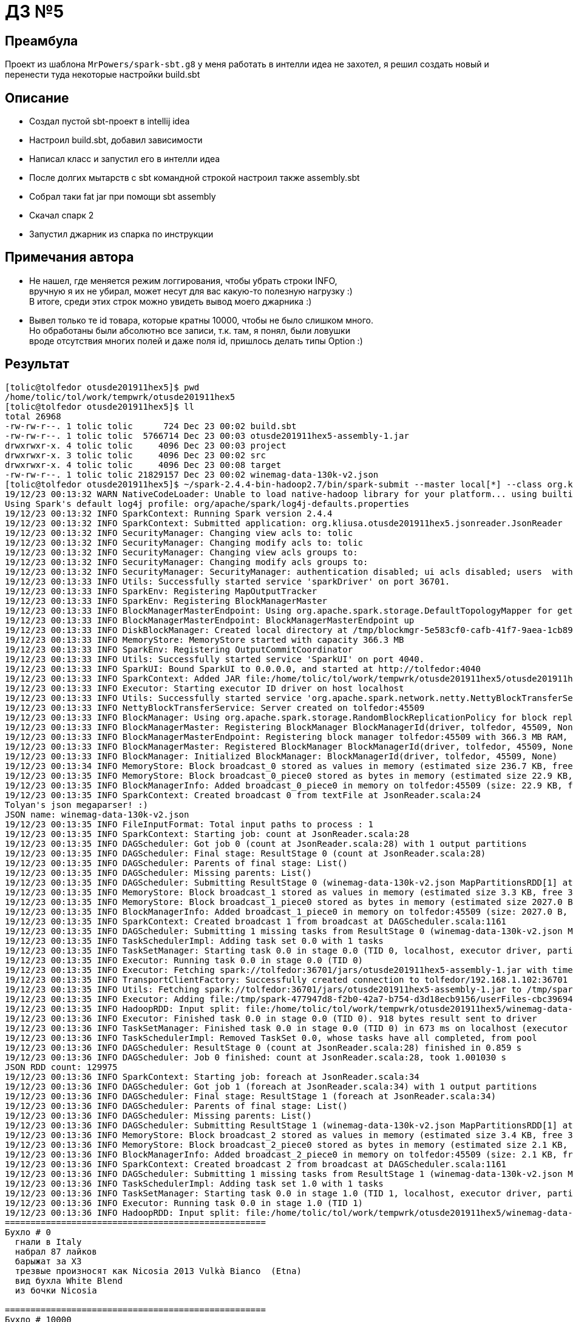 = ДЗ №5

== Преамбула

Проект из шаблона `MrPowers/spark-sbt.g8` у меня работать в интелли идеа не захотел,
я решил создать новый и перенести туда некоторые настройки build.sbt

== Описание

* Создал пустой sbt-проект в intellij idea
* Настроил build.sbt, добавил зависимости
* Написал класс и запустил его в интелли идеа
* После долгих мытарств с sbt командной строкой настроил также assembly.sbt
* Собрал таки fat jar при помощи sbt assembly
* Скачал спарк 2
* Запустил джарник из спарка по инструкции

== Примечания автора

* Не нашел, где меняется режим логгирования, чтобы убрать строки INFO, +
  вручную я их не убирал, может несут для вас какую-то полезную нагрузку :) +
  В итоге, среди этих строк можно увидеть вывод моего джарника :)
* Вывел только те id товара, которые кратны 10000, чтобы не было слишком много. +
  Но обработаны были абсолютно все записи, т.к. там, я понял, были ловушки +
  вроде отсутствия многих полей и даже поля id, пришлось делать типы Option :)

== Результат

[source, bash]
----
[tolic@tolfedor otusde201911hex5]$ pwd
/home/tolic/tol/work/tempwrk/otusde201911hex5
[tolic@tolfedor otusde201911hex5]$ ll
total 26968
-rw-rw-r--. 1 tolic tolic      724 Dec 23 00:02 build.sbt
-rw-rw-r--. 1 tolic tolic  5766714 Dec 23 00:03 otusde201911hex5-assembly-1.jar
drwxrwxr-x. 4 tolic tolic     4096 Dec 23 00:03 project
drwxrwxr-x. 3 tolic tolic     4096 Dec 23 00:02 src
drwxrwxr-x. 4 tolic tolic     4096 Dec 23 00:08 target
-rw-rw-r--. 1 tolic tolic 21829157 Dec 23 00:02 winemag-data-130k-v2.json
[tolic@tolfedor otusde201911hex5]$ ~/spark-2.4.4-bin-hadoop2.7/bin/spark-submit --master local[*] --class org.kliusa.otusde201911hex5.jsonreader.JsonReader otusde201911hex5-assembly-1.jar winemag-data-130k-v2.json
19/12/23 00:13:32 WARN NativeCodeLoader: Unable to load native-hadoop library for your platform... using builtin-java classes where applicable
Using Spark's default log4j profile: org/apache/spark/log4j-defaults.properties
19/12/23 00:13:32 INFO SparkContext: Running Spark version 2.4.4
19/12/23 00:13:32 INFO SparkContext: Submitted application: org.kliusa.otusde201911hex5.jsonreader.JsonReader
19/12/23 00:13:32 INFO SecurityManager: Changing view acls to: tolic
19/12/23 00:13:32 INFO SecurityManager: Changing modify acls to: tolic
19/12/23 00:13:32 INFO SecurityManager: Changing view acls groups to:
19/12/23 00:13:32 INFO SecurityManager: Changing modify acls groups to:
19/12/23 00:13:32 INFO SecurityManager: SecurityManager: authentication disabled; ui acls disabled; users  with view permissions: Set(tolic); groups with view permissions: Set(); users  with modify permissions: Set(tolic); groups with modify permissions: Set()
19/12/23 00:13:33 INFO Utils: Successfully started service 'sparkDriver' on port 36701.
19/12/23 00:13:33 INFO SparkEnv: Registering MapOutputTracker
19/12/23 00:13:33 INFO SparkEnv: Registering BlockManagerMaster
19/12/23 00:13:33 INFO BlockManagerMasterEndpoint: Using org.apache.spark.storage.DefaultTopologyMapper for getting topology information
19/12/23 00:13:33 INFO BlockManagerMasterEndpoint: BlockManagerMasterEndpoint up
19/12/23 00:13:33 INFO DiskBlockManager: Created local directory at /tmp/blockmgr-5e583cf0-cafb-41f7-9aea-1cb89c77d76f
19/12/23 00:13:33 INFO MemoryStore: MemoryStore started with capacity 366.3 MB
19/12/23 00:13:33 INFO SparkEnv: Registering OutputCommitCoordinator
19/12/23 00:13:33 INFO Utils: Successfully started service 'SparkUI' on port 4040.
19/12/23 00:13:33 INFO SparkUI: Bound SparkUI to 0.0.0.0, and started at http://tolfedor:4040
19/12/23 00:13:33 INFO SparkContext: Added JAR file:/home/tolic/tol/work/tempwrk/otusde201911hex5/otusde201911hex5-assembly-1.jar at spark://tolfedor:36701/jars/otusde201911hex5-assembly-1.jar with timestamp 1577052813597
19/12/23 00:13:33 INFO Executor: Starting executor ID driver on host localhost
19/12/23 00:13:33 INFO Utils: Successfully started service 'org.apache.spark.network.netty.NettyBlockTransferService' on port 45509.
19/12/23 00:13:33 INFO NettyBlockTransferService: Server created on tolfedor:45509
19/12/23 00:13:33 INFO BlockManager: Using org.apache.spark.storage.RandomBlockReplicationPolicy for block replication policy
19/12/23 00:13:33 INFO BlockManagerMaster: Registering BlockManager BlockManagerId(driver, tolfedor, 45509, None)
19/12/23 00:13:33 INFO BlockManagerMasterEndpoint: Registering block manager tolfedor:45509 with 366.3 MB RAM, BlockManagerId(driver, tolfedor, 45509, None)
19/12/23 00:13:33 INFO BlockManagerMaster: Registered BlockManager BlockManagerId(driver, tolfedor, 45509, None)
19/12/23 00:13:33 INFO BlockManager: Initialized BlockManager: BlockManagerId(driver, tolfedor, 45509, None)
19/12/23 00:13:34 INFO MemoryStore: Block broadcast_0 stored as values in memory (estimated size 236.7 KB, free 366.1 MB)
19/12/23 00:13:35 INFO MemoryStore: Block broadcast_0_piece0 stored as bytes in memory (estimated size 22.9 KB, free 366.0 MB)
19/12/23 00:13:35 INFO BlockManagerInfo: Added broadcast_0_piece0 in memory on tolfedor:45509 (size: 22.9 KB, free: 366.3 MB)
19/12/23 00:13:35 INFO SparkContext: Created broadcast 0 from textFile at JsonReader.scala:24
Tolyan's json megaparser! :)
JSON name: winemag-data-130k-v2.json
19/12/23 00:13:35 INFO FileInputFormat: Total input paths to process : 1
19/12/23 00:13:35 INFO SparkContext: Starting job: count at JsonReader.scala:28
19/12/23 00:13:35 INFO DAGScheduler: Got job 0 (count at JsonReader.scala:28) with 1 output partitions
19/12/23 00:13:35 INFO DAGScheduler: Final stage: ResultStage 0 (count at JsonReader.scala:28)
19/12/23 00:13:35 INFO DAGScheduler: Parents of final stage: List()
19/12/23 00:13:35 INFO DAGScheduler: Missing parents: List()
19/12/23 00:13:35 INFO DAGScheduler: Submitting ResultStage 0 (winemag-data-130k-v2.json MapPartitionsRDD[1] at textFile at JsonReader.scala:24), which has no missing parents
19/12/23 00:13:35 INFO MemoryStore: Block broadcast_1 stored as values in memory (estimated size 3.3 KB, free 366.0 MB)
19/12/23 00:13:35 INFO MemoryStore: Block broadcast_1_piece0 stored as bytes in memory (estimated size 2027.0 B, free 366.0 MB)
19/12/23 00:13:35 INFO BlockManagerInfo: Added broadcast_1_piece0 in memory on tolfedor:45509 (size: 2027.0 B, free: 366.3 MB)
19/12/23 00:13:35 INFO SparkContext: Created broadcast 1 from broadcast at DAGScheduler.scala:1161
19/12/23 00:13:35 INFO DAGScheduler: Submitting 1 missing tasks from ResultStage 0 (winemag-data-130k-v2.json MapPartitionsRDD[1] at textFile at JsonReader.scala:24) (first 15 tasks are for partitions Vector(0))
19/12/23 00:13:35 INFO TaskSchedulerImpl: Adding task set 0.0 with 1 tasks
19/12/23 00:13:35 INFO TaskSetManager: Starting task 0.0 in stage 0.0 (TID 0, localhost, executor driver, partition 0, PROCESS_LOCAL, 7936 bytes)
19/12/23 00:13:35 INFO Executor: Running task 0.0 in stage 0.0 (TID 0)
19/12/23 00:13:35 INFO Executor: Fetching spark://tolfedor:36701/jars/otusde201911hex5-assembly-1.jar with timestamp 1577052813597
19/12/23 00:13:35 INFO TransportClientFactory: Successfully created connection to tolfedor/192.168.1.102:36701 after 61 ms (0 ms spent in bootstraps)
19/12/23 00:13:35 INFO Utils: Fetching spark://tolfedor:36701/jars/otusde201911hex5-assembly-1.jar to /tmp/spark-477947d8-f2b0-42a7-b754-d3d18ecb9156/userFiles-cbc39694-a635-40d3-b8a0-eb4f9d1dfc65/fetchFileTemp7985985244428594163.tmp
19/12/23 00:13:35 INFO Executor: Adding file:/tmp/spark-477947d8-f2b0-42a7-b754-d3d18ecb9156/userFiles-cbc39694-a635-40d3-b8a0-eb4f9d1dfc65/otusde201911hex5-assembly-1.jar to class loader
19/12/23 00:13:35 INFO HadoopRDD: Input split: file:/home/tolic/tol/work/tempwrk/otusde201911hex5/winemag-data-130k-v2.json:0+21829157
19/12/23 00:13:36 INFO Executor: Finished task 0.0 in stage 0.0 (TID 0). 918 bytes result sent to driver
19/12/23 00:13:36 INFO TaskSetManager: Finished task 0.0 in stage 0.0 (TID 0) in 673 ms on localhost (executor driver) (1/1)
19/12/23 00:13:36 INFO TaskSchedulerImpl: Removed TaskSet 0.0, whose tasks have all completed, from pool
19/12/23 00:13:36 INFO DAGScheduler: ResultStage 0 (count at JsonReader.scala:28) finished in 0.859 s
19/12/23 00:13:36 INFO DAGScheduler: Job 0 finished: count at JsonReader.scala:28, took 1.001030 s
JSON RDD count: 129975
19/12/23 00:13:36 INFO SparkContext: Starting job: foreach at JsonReader.scala:34
19/12/23 00:13:36 INFO DAGScheduler: Got job 1 (foreach at JsonReader.scala:34) with 1 output partitions
19/12/23 00:13:36 INFO DAGScheduler: Final stage: ResultStage 1 (foreach at JsonReader.scala:34)
19/12/23 00:13:36 INFO DAGScheduler: Parents of final stage: List()
19/12/23 00:13:36 INFO DAGScheduler: Missing parents: List()
19/12/23 00:13:36 INFO DAGScheduler: Submitting ResultStage 1 (winemag-data-130k-v2.json MapPartitionsRDD[1] at textFile at JsonReader.scala:24), which has no missing parents
19/12/23 00:13:36 INFO MemoryStore: Block broadcast_2 stored as values in memory (estimated size 3.4 KB, free 366.0 MB)
19/12/23 00:13:36 INFO MemoryStore: Block broadcast_2_piece0 stored as bytes in memory (estimated size 2.1 KB, free 366.0 MB)
19/12/23 00:13:36 INFO BlockManagerInfo: Added broadcast_2_piece0 in memory on tolfedor:45509 (size: 2.1 KB, free: 366.3 MB)
19/12/23 00:13:36 INFO SparkContext: Created broadcast 2 from broadcast at DAGScheduler.scala:1161
19/12/23 00:13:36 INFO DAGScheduler: Submitting 1 missing tasks from ResultStage 1 (winemag-data-130k-v2.json MapPartitionsRDD[1] at textFile at JsonReader.scala:24) (first 15 tasks are for partitions Vector(0))
19/12/23 00:13:36 INFO TaskSchedulerImpl: Adding task set 1.0 with 1 tasks
19/12/23 00:13:36 INFO TaskSetManager: Starting task 0.0 in stage 1.0 (TID 1, localhost, executor driver, partition 0, PROCESS_LOCAL, 7936 bytes)
19/12/23 00:13:36 INFO Executor: Running task 0.0 in stage 1.0 (TID 1)
19/12/23 00:13:36 INFO HadoopRDD: Input split: file:/home/tolic/tol/work/tempwrk/otusde201911hex5/winemag-data-130k-v2.json:0+21829157
===================================================
Бухло # 0
  гнали в Italy
  набрал 87 лайков
  барыжат за ХЗ
  трезвые произносят как Nicosia 2013 Vulkà Bianco  (Etna)
  вид бухла White Blend
  из бочки Nicosia

===================================================
Бухло # 10000
  гнали в France
  набрал 91 лайков
  барыжат за ХЗ
  трезвые произносят как Henriet-Bazin NV Blanc de Noirs Grand Cru Brut Pinot Noir (Champagne)
  вид бухла Pinot Noir
  из бочки Henriet-Bazin

19/12/23 00:13:37 INFO ContextCleaner: Cleaned accumulator 4
19/12/23 00:13:37 INFO ContextCleaner: Cleaned accumulator 17
19/12/23 00:13:37 INFO ContextCleaner: Cleaned accumulator 12
19/12/23 00:13:37 INFO ContextCleaner: Cleaned accumulator 0
19/12/23 00:13:37 INFO ContextCleaner: Cleaned accumulator 10
19/12/23 00:13:37 INFO ContextCleaner: Cleaned accumulator 11
19/12/23 00:13:37 INFO ContextCleaner: Cleaned accumulator 23
19/12/23 00:13:37 INFO ContextCleaner: Cleaned accumulator 3
19/12/23 00:13:37 INFO ContextCleaner: Cleaned accumulator 24
19/12/23 00:13:37 INFO ContextCleaner: Cleaned accumulator 8
19/12/23 00:13:37 INFO ContextCleaner: Cleaned accumulator 2
19/12/23 00:13:37 INFO ContextCleaner: Cleaned accumulator 16
19/12/23 00:13:37 INFO ContextCleaner: Cleaned accumulator 14
19/12/23 00:13:37 INFO ContextCleaner: Cleaned accumulator 1
19/12/23 00:13:37 INFO ContextCleaner: Cleaned accumulator 9
19/12/23 00:13:37 INFO ContextCleaner: Cleaned accumulator 20
19/12/23 00:13:37 INFO ContextCleaner: Cleaned accumulator 22
19/12/23 00:13:37 INFO ContextCleaner: Cleaned accumulator 13
19/12/23 00:13:37 INFO ContextCleaner: Cleaned accumulator 7
19/12/23 00:13:37 INFO ContextCleaner: Cleaned accumulator 18
19/12/23 00:13:37 INFO ContextCleaner: Cleaned accumulator 21
19/12/23 00:13:37 INFO ContextCleaner: Cleaned accumulator 15
19/12/23 00:13:37 INFO ContextCleaner: Cleaned accumulator 19
19/12/23 00:13:37 INFO BlockManagerInfo: Removed broadcast_1_piece0 on tolfedor:45509 in memory (size: 2027.0 B, free: 366.3 MB)
19/12/23 00:13:37 INFO ContextCleaner: Cleaned accumulator 6
19/12/23 00:13:37 INFO ContextCleaner: Cleaned accumulator 5
===================================================
Бухло # 20000
  гнали в US
  набрал 87 лайков
  барыжат за 25.0
  трезвые произносят как Buena Vista 2005 Syrah (Carneros)
  вид бухла Syrah
  из бочки Buena Vista

===================================================
Бухло # 30000
  гнали в Austria
  набрал 91 лайков
  барыжат за 40.0
  трезвые произносят как Stadt Krems 2014 Ried Grillenparz Reserve Riesling (Kremstal)
  вид бухла Riesling
  из бочки Stadt Krems

===================================================
Бухло # 40000
  гнали в Portugal
  набрал 87 лайков
  барыжат за 9.0
  трезвые произносят как DFJ Vinhos 2013 Pedras do Monte Red (Lisboa)
  вид бухла Portuguese Red
  из бочки DFJ Vinhos

===================================================
Бухло # 50000
  гнали в Italy
  набрал 90 лайков
  барыжат за ХЗ
  трезвые произносят как Alpha Zeta 2006  Amarone della Valpolicella
  вид бухла Corvina, Rondinella, Molinara
  из бочки Alpha Zeta

===================================================
Бухло # 60000
  гнали в France
  набрал 95 лайков
  барыжат за 85.0
  трезвые произносят как Hugel 2011 Grossi Laüe Riesling (Alsace)
  вид бухла Riesling
  из бочки Hugel

===================================================
Бухло # 70000
  гнали в Italy
  набрал 87 лайков
  барыжат за 55.0
  трезвые произносят как Ricci Curbastro NV Brut Rosé Sparkling (Franciacorta)
  вид бухла Sparkling Blend
  из бочки Ricci Curbastro

===================================================
Бухло # 80000
  гнали в Germany
  набрал 91 лайков
  барыжат за 20.0
  трезвые произносят как Thörle 2011 Trocken Spätburgunder (Rheinhessen)
  вид бухла Spätburgunder
  из бочки Thörle

===================================================
Бухло # 90000
  гнали в Italy
  набрал 87 лайков
  барыжат за 18.0
  трезвые произносят как Monte Schiavo 2012 Pallio di San Floriano  (Verdicchio dei Castelli di Jesi Classico Superiore)
  вид бухла Verdicchio
  из бочки Monte Schiavo

===================================================
Бухло # 100000
  гнали в US
  набрал 89 лайков
  барыжат за 70.0
  трезвые произносят как Caymus 1998 Cabernet Sauvignon (Napa Valley)
  вид бухла Cabernet Sauvignon
  из бочки Caymus

===================================================
Бухло # 110000
  гнали в Australia
  набрал 88 лайков
  барыжат за 17.0
  трезвые произносят как Bleasdale 2014 The Broad-side Red (Langhorne Creek)
  вид бухла Red Blend
  из бочки Bleasdale

===================================================
Бухло # 120000
  гнали в US
  набрал 92 лайков
  барыжат за 58.0
  трезвые произносят как Morgan 2013 Garys Vineyard Pinot Noir (Santa Lucia Highlands)
  вид бухла Pinot Noir
  из бочки Morgan

19/12/23 00:13:39 INFO Executor: Finished task 0.0 in stage 1.0 (TID 1). 880 bytes result sent to driver
19/12/23 00:13:39 INFO TaskSetManager: Finished task 0.0 in stage 1.0 (TID 1) in 2785 ms on localhost (executor driver) (1/1)
19/12/23 00:13:39 INFO TaskSchedulerImpl: Removed TaskSet 1.0, whose tasks have all completed, from pool
19/12/23 00:13:39 INFO DAGScheduler: ResultStage 1 (foreach at JsonReader.scala:34) finished in 2.802 s
19/12/23 00:13:39 INFO DAGScheduler: Job 1 finished: foreach at JsonReader.scala:34, took 2.809429 s
19/12/23 00:13:39 INFO SparkContext: Invoking stop() from shutdown hook
19/12/23 00:13:39 INFO SparkUI: Stopped Spark web UI at http://tolfedor:4040
19/12/23 00:13:39 INFO MapOutputTrackerMasterEndpoint: MapOutputTrackerMasterEndpoint stopped!
19/12/23 00:13:39 INFO MemoryStore: MemoryStore cleared
19/12/23 00:13:39 INFO BlockManager: BlockManager stopped
19/12/23 00:13:39 INFO BlockManagerMaster: BlockManagerMaster stopped
19/12/23 00:13:39 INFO OutputCommitCoordinator$OutputCommitCoordinatorEndpoint: OutputCommitCoordinator stopped!
19/12/23 00:13:39 INFO SparkContext: Successfully stopped SparkContext
19/12/23 00:13:39 INFO ShutdownHookManager: Shutdown hook called
19/12/23 00:13:39 INFO ShutdownHookManager: Deleting directory /tmp/spark-a8262b71-4073-4727-9e5a-6043d59344d5
19/12/23 00:13:39 INFO ShutdownHookManager: Deleting directory /tmp/spark-477947d8-f2b0-42a7-b754-d3d18ecb9156
[tolic@tolfedor otusde201911hex5]$
----